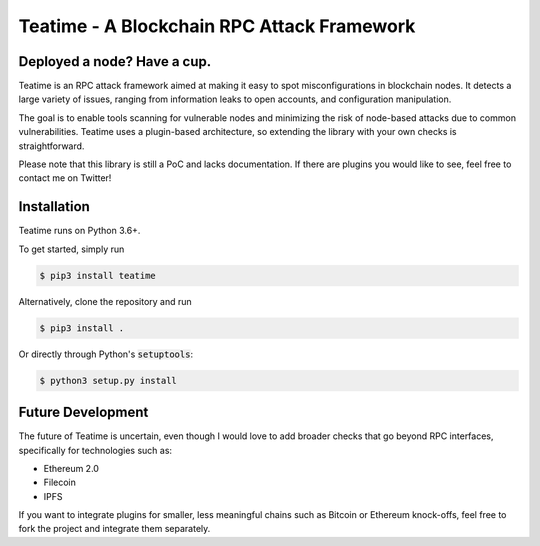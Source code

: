 ===========================================
Teatime - A Blockchain RPC Attack Framework
===========================================

.. image:: https://img.shields.io/pypi/v/teatime.svg
        :target: https://pypi.python.org/pypi/teatime

.. image:: https://img.shields.io/travis/dmuhs/teatime.svg
        :target: https://travis-ci.com/dmuhs/teatime

.. image:: https://coveralls.io/repos/github/dmuhs/teatime/badge.svg?branch=master
        :target: https://coveralls.io/github/dmuhs/teatime?branch=master

.. image:: https://readthedocs.org/projects/teatime/badge/?version=latest
        :target: https://teatime.readthedocs.io/en/latest/?badge=latest
        :alt: Documentation Status

.. image:: https://pyup.io/repos/github/dmuhs/teatime/shield.svg
     :target: https://pyup.io/repos/github/dmuhs/teatime/
     :alt: Updates


Deployed a node? Have a cup.
----------------------------

Teatime is an RPC attack framework aimed at making it easy to spot
misconfigurations in blockchain nodes. It detects a large variety of issues,
ranging from information leaks to open accounts, and configuration
manipulation.

The goal is to enable tools scanning for vulnerable nodes and minimizing
the risk of node-based attacks due to common vulnerabilities. Teatime uses
a plugin-based architecture, so extending the library with your own checks
is straightforward.

Please note that this library is still a PoC and lacks documentation. If there
are plugins you would like to see, feel free to contact me on Twitter!


Installation
------------
Teatime runs on Python 3.6+.

To get started, simply run

.. code-block:: console

    $ pip3 install teatime

Alternatively, clone the repository and run

.. code-block:: console

    $ pip3 install .

Or directly through Python's :code:`setuptools`:

.. code-block:: console

    $ python3 setup.py install


Future Development
------------------

The future of Teatime is uncertain, even though I would love to add broader
checks that go beyond RPC interfaces, specifically for technologies such as:

- Ethereum 2.0
- Filecoin
- IPFS

If you want to integrate plugins for smaller, less meaningful chains such
as Bitcoin or Ethereum knock-offs, feel free to fork the project and integrate
them separately.
